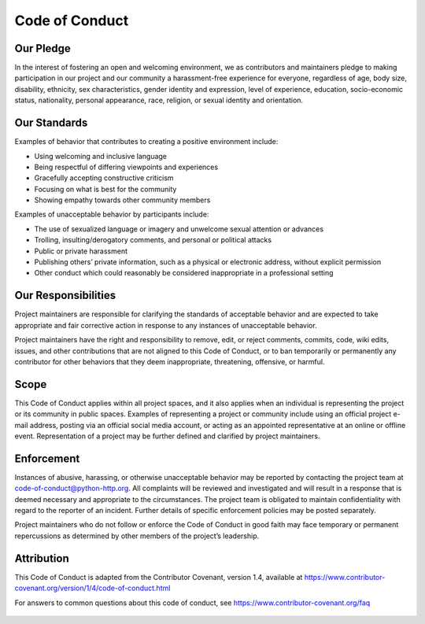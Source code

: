 Code of Conduct
===============

Our Pledge
----------

In the interest of fostering an open and welcoming environment, we as contributors
and maintainers pledge to making participation in our project and our community a
harassment-free experience for everyone, regardless of age, body size, disability,
ethnicity, sex characteristics, gender identity and expression, level of experience,
education, socio-economic status, nationality, personal appearance, race, religion,
or sexual identity and orientation.

Our Standards
-------------

Examples of behavior that contributes to creating a positive environment include:

- Using welcoming and inclusive language
- Being respectful of differing viewpoints and experiences
- Gracefully accepting constructive criticism
- Focusing on what is best for the community
- Showing empathy towards other community members

Examples of unacceptable behavior by participants include:

- The use of sexualized language or imagery and unwelcome sexual attention or advances
- Trolling, insulting/derogatory comments, and personal or political attacks
- Public or private harassment
- Publishing others’ private information, such as a physical or electronic address, without explicit permission
- Other conduct which could reasonably be considered inappropriate in a professional setting

Our Responsibilities
--------------------

Project maintainers are responsible for clarifying the standards of acceptable behavior
and are expected to take appropriate and fair corrective action in response to any
instances of unacceptable behavior.

Project maintainers have the right and responsibility to remove, edit, or reject comments,
commits, code, wiki edits, issues, and other contributions that are not aligned to this Code
of Conduct, or to ban temporarily or permanently any contributor for other behaviors that they
deem inappropriate, threatening, offensive, or harmful.

Scope
-----

This Code of Conduct applies within all project spaces, and it also applies when an individual
is representing the project or its community in public spaces. Examples of representing a project
or community include using an official project e-mail address, posting via an official social media
account, or acting as an appointed representative at an online or offline event. Representation of
a project may be further defined and clarified by project maintainers.

Enforcement
-----------

Instances of abusive, harassing, or otherwise unacceptable behavior may be reported by contacting
the project team at `code-of-conduct@python-http.org`_. All complaints will be reviewed and investigated and
will result in a response that is deemed necessary and appropriate to the circumstances. The
project team is obligated to maintain confidentiality with regard to the reporter of an incident.
Further details of specific enforcement policies may be posted separately.

Project maintainers who do not follow or enforce the Code of Conduct in good faith may face temporary
or permanent repercussions as determined by other members of the project’s leadership.

Attribution
-----------

This Code of Conduct is adapted from the Contributor Covenant, version 1.4,
available at https://www.contributor-covenant.org/version/1/4/code-of-conduct.html

For answers to common questions about this code of conduct, see https://www.contributor-covenant.org/faq

 .. _code-of-conduct@python-http.org: mailto:code-of-conduct@python-http.org
